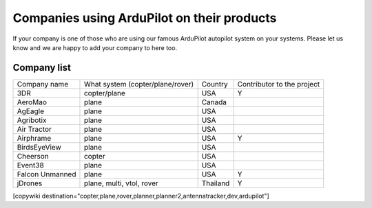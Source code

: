 .. _common-companies-using-ardupilot:

===========================================
Companies using ArduPilot on their products
===========================================

If your company is one of those who are using our famous ArduPilot
autopilot system on your systems. Please let us know and we are happy
to add your company to here too.


Company list
============

+----------------------------+------------------------------+-------------------+----------------+
| Company name               | What system                  | Country           | Contributor    |
|                            | (copter/plane/rover)         |                   | to the project |
+----------------------------+------------------------------+-------------------+----------------+
| 3DR                        | copter/plane                 | USA               | Y              |
+----------------------------+------------------------------+-------------------+----------------+
| AeroMao                    | plane                        | Canada            |                |
+----------------------------+------------------------------+-------------------+----------------+
| AgEagle                    | plane                        | USA               |                | 
+----------------------------+------------------------------+-------------------+----------------+
| Agribotix                  | plane                        | USA               |                |
+----------------------------+------------------------------+-------------------+----------------+
| Air Tractor                | plane                        | USA               |                |
+----------------------------+------------------------------+-------------------+----------------+
| Airphrame                  | plane                        | USA               | Y              |
+----------------------------+------------------------------+-------------------+----------------+
| BirdsEyeView               | plane                        | USA               |                |
+----------------------------+------------------------------+-------------------+----------------+
| Cheerson                   | copter                       | USA               |                |
+----------------------------+------------------------------+-------------------+----------------+
| Event38                    | plane                        | USA               |                |
+----------------------------+------------------------------+-------------------+----------------+
| Falcon Unmanned            | plane                        | USA               | Y              |
+----------------------------+------------------------------+-------------------+----------------+
| jDrones                    | plane, multi, vtol, rover    | Thailand          | Y              |
+----------------------------+------------------------------+-------------------+----------------+




[copywiki destination="copter,plane,rover,planner,planner2,antennatracker,dev,ardupilot"]